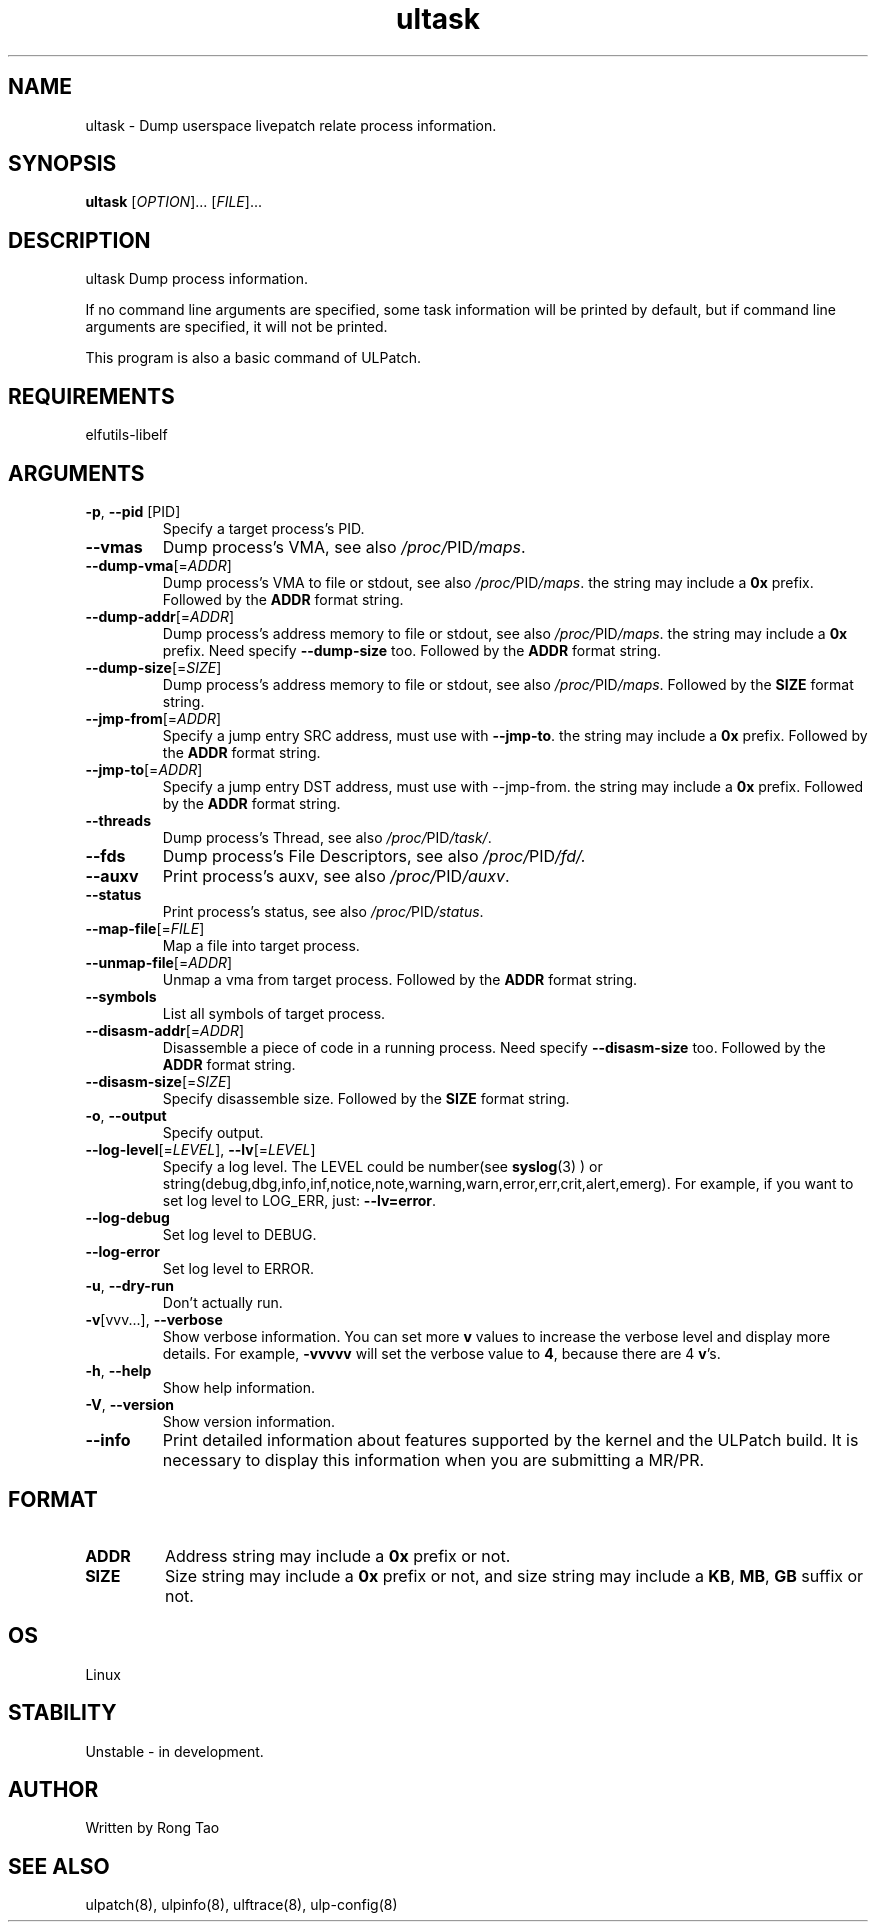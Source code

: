.TH ultask 8  "2022-10-01" "USER COMMANDS"
.SH NAME
ultask \- Dump userspace livepatch relate process information.

.SH SYNOPSIS
.B ultask
[\fI\,OPTION\/\fR]... [\fI\,FILE\/\fR]...

.SH DESCRIPTION
.\" Add any additional description here
.PP
ultask Dump process information.

If no command line arguments are specified, some task information will be printed by default, but if command line arguments are specified, it will not be printed.

This program is also a basic command of ULPatch.

.SH REQUIREMENTS
elfutils-libelf

.SH ARGUMENTS
.TP
\fB\-p\fR, \fB\-\-pid\fR [PID]
Specify a target process's PID.
.TP
\fB\-\-vmas\fR
Dump process's VMA, see also
.IR /proc/ PID /maps .

.TP
\fB\-\-dump-vma\fR[=\fI\,ADDR\/\fR]
Dump process's VMA to file or stdout, see also
.IR /proc/ PID /maps .
the string may include a \fB0x\fR prefix. Followed by the \fBADDR\fR format string.

.TP
\fB\-\-dump-addr\fR[=\fI\,ADDR\/\fR]
Dump process's address memory to file or stdout, see also
.IR /proc/ PID /maps .
the string may include a \fB0x\fR prefix. Need specify \fB--dump-size\fR too. Followed by the \fBADDR\fR format string.

.TP
\fB\-\-dump-size\fR[=\fI\,SIZE\/\fR]
Dump process's address memory to file or stdout, see also
.IR /proc/ PID /maps .
Followed by the \fBSIZE\fR format string.

.TP
\fB\-\-jmp-from\fR[=\fI\,ADDR\/\fR]
Specify a jump entry SRC address, must use with \fB--jmp-to\fR. the string may include a \fB0x\fR prefix. Followed by the \fBADDR\fR format string.

.TP
\fB\-\-jmp-to\fR[=\fI\,ADDR\/\fR]
Specify a jump entry DST address, must use with --jmp-from. the string may include a \fB0x\fR prefix. Followed by the \fBADDR\fR format string.
.TP
\fB\-\-threads\fR
Dump process's Thread, see also
.IR /proc/ PID /task/ .

.TP
\fB\-\-fds\fR
Dump process's File Descriptors, see also
.IR /proc/ PID /fd/.

.TP
\fB\-\-auxv\fR
Print process's auxv, see also
.IR /proc/ PID /auxv .

.TP
\fB\-\-status\fR
Print process's status, see also
.IR /proc/ PID /status .

.TP
\fB\-\-map-file\fR[=\fI\,FILE\/\fR]
Map a file into target process.

.TP
\fB\-\-unmap-file\fR[=\fI\,ADDR\/\fR]
Unmap a vma from target process. Followed by the \fBADDR\fR format string.

.TP
\fB\-\-symbols\fR
List all symbols of target process.

.TP
\fB\-\-disasm-addr\fR[=\fI\,ADDR\/\fR]
Disassemble a piece of code in a running process. Need specify \fB--disasm-size\fR too. Followed by the \fBADDR\fR format string.

.TP
\fB\-\-disasm-size\fR[=\fI\,SIZE\/\fR]
Specify disassemble size. Followed by the \fBSIZE\fR format string.

.TP
\fB\-o\fR, \fB\-\-output\fR
Specify output.

.TP
\fB\-\-log-level\fR[=\fI\,LEVEL\/\fR], \fB\-\-lv\fR[=\fI\,LEVEL\/\fR]
Specify a log level. The LEVEL could be number(see
.BR syslog (3)
) or string(debug,dbg,info,inf,notice,note,warning,warn,error,err,crit,alert,emerg).
For example, if you want to set log level to LOG_ERR, just:
.BR --lv=error .

.TP
\fB\-\-log-debug\fR
Set log level to DEBUG.

.TP
\fB\-\-log-error\fR
Set log level to ERROR.

.TP
\fB\-u\fR, \fB\-\-dry-run\fR
Don't actually run.

.TP
\fB\-v\fR[vvv...], \fB\-\-verbose\fR
Show verbose information.
You can set more \fBv\fR values to increase the verbose level and display more details.
For example, \fB-vvvvv\fR will set the verbose value to \fB4\fR, because there are 4 \fBv\fR's.

.TP
\fB\-h\fR, \fB\-\-help\fR
Show help information.

.TP
\fB\-V\fR, \fB\-\-version\fR
Show version information.

.TP
\fB\-\-info\fR
Print detailed information about features supported by the kernel and the ULPatch build. It is necessary to display this information when you are submitting a MR/PR.

.SH FORMAT
.TP
\fBADDR\fR
Address string may include a \fB0x\fR prefix or not.
.TP
\fBSIZE\fR
Size string may include a \fB0x\fR prefix or not, and size string may include a \fBKB\fR, \fBMB\fR, \fBGB\fR suffix or not.
.SH OS
Linux

.SH STABILITY
Unstable - in development.

.SH AUTHOR
Written by Rong Tao

.SH SEE ALSO
ulpatch(8), ulpinfo(8), ulftrace(8), ulp-config(8)
